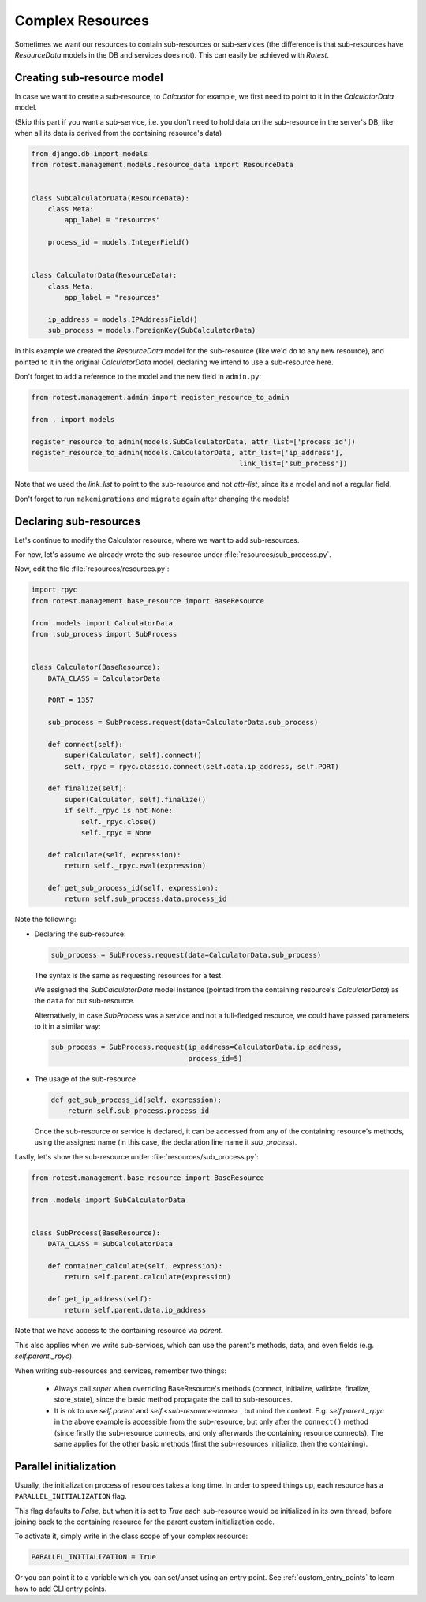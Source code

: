 =================
Complex Resources
=================

Sometimes we want our resources to contain sub-resources or sub-services
(the difference is that sub-resources have `ResourceData` models in the DB and
services does not). This can easily be achieved with `Rotest`.


Creating sub-resource model
===========================

In case we want to create a sub-resource, to `Calcuator` for example, we first
need to point to it in the `CalculatorData` model.

(Skip this part if you want a sub-service, i.e. you don't need to hold data
on the sub-resource in the server's DB, like when all its data is derived
from the containing resource's data)

.. code-block:: python

    from django.db import models
    from rotest.management.models.resource_data import ResourceData


    class SubCalculatorData(ResourceData):
        class Meta:
            app_label = "resources"

        process_id = models.IntegerField()


    class CalculatorData(ResourceData):
        class Meta:
            app_label = "resources"

        ip_address = models.IPAddressField()
        sub_process = models.ForeignKey(SubCalculatorData)

In this example we created the `ResourceData` model for the sub-resource
(like we'd do to any new resource), and pointed to it in the original
`CalculatorData` model, declaring we intend to use a sub-resource here.

Don't forget to add a reference to the model and the new field in ``admin.py``:

.. code-block:: python

    from rotest.management.admin import register_resource_to_admin

    from . import models

    register_resource_to_admin(models.SubCalculatorData, attr_list=['process_id'])
    register_resource_to_admin(models.CalculatorData, attr_list=['ip_address'],
                                                      link_list=['sub_process'])

Note that we used the `link_list` to point to the sub-resource and not `attr-list`,
since its a model and not a regular field.

Don't forget to run ``makemigrations`` and ``migrate`` again after changing the models!


Declaring sub-resources
=======================

Let's continue to modify the Calculator resource, where we want to add
sub-resources.

For now, let's assume we already wrote the sub-resource under
:file:`resources/sub_process.py`.

Now, edit the file :file:`resources/resources.py`:

.. code-block:: python

    import rpyc
    from rotest.management.base_resource import BaseResource

    from .models import CalculatorData
    from .sub_process import SubProcess


    class Calculator(BaseResource):
        DATA_CLASS = CalculatorData

        PORT = 1357

        sub_process = SubProcess.request(data=CalculatorData.sub_process)

        def connect(self):
            super(Calculator, self).connect()
            self._rpyc = rpyc.classic.connect(self.data.ip_address, self.PORT)

        def finalize(self):
            super(Calculator, self).finalize()
            if self._rpyc is not None:
                self._rpyc.close()
                self._rpyc = None

        def calculate(self, expression):
            return self._rpyc.eval(expression)

        def get_sub_process_id(self, expression):
            return self.sub_process.data.process_id

Note the following:

* Declaring the sub-resource:

  .. code-block:: python

    sub_process = SubProcess.request(data=CalculatorData.sub_process)

  The syntax is the same as requesting resources for a test.

  We assigned the `SubCalculatorData` model instance (pointed from the
  containing resource's `CalculatorData`) as the ``data`` for out sub-resource.

  Alternatively, in case `SubProcess` was a service and not a full-fledged
  resource, we could have passed parameters to it in a similar way:

  .. code-block:: python

    sub_process = SubProcess.request(ip_address=CalculatorData.ip_address,
                                     process_id=5)

* The usage of the sub-resource

  .. code-block:: python

    def get_sub_process_id(self, expression):
        return self.sub_process.process_id

  Once the sub-resource or service is declared, it can be accessed from any
  of the containing resource's methods, using the assigned name (in this case,
  the declaration line name it `sub_process`).


Lastly, let's show the sub-resource under :file:`resources/sub_process.py`:

.. code-block:: python

    from rotest.management.base_resource import BaseResource

    from .models import SubCalculatorData


    class SubProcess(BaseResource):
        DATA_CLASS = SubCalculatorData

        def container_calculate(self, expression):
            return self.parent.calculate(expression)

        def get_ip_address(self):
            return self.parent.data.ip_address

Note that we have access to the containing resource via `parent`.

This also applies when we write sub-services, which can use the parent's methods,
data, and even fields (e.g. `self.parent._rpyc`).

When writing sub-resources and services, remember two things:

 * Always call `super` when overriding BaseResource's methods (connect, initialize,
   validate, finalize, store_state), since the basic method propagate the call to
   sub-resources.

 * It is ok to use `self.parent` and `self.<sub-resource-name>` , but mind the context.
   E.g. `self.parent._rpyc` in the above example is accessible from the sub-resource,
   but only after the ``connect()`` method (since firstly the sub-resource connects,
   and only afterwards the containing resource connects). The same applies for the
   other basic methods (first the sub-resources initialize, then the containing).


Parallel initialization
=======================

Usually, the initialization process of resources takes a long time.
In order to speed things up, each resource has a ``PARALLEL_INITIALIZATION`` flag.

This flag defaults to `False`, but when it is set to `True` each
sub-resource would be initialized in its own thread, before joining back
to the containing resource for the parent custom initialization code.

To activate it, simply write in the class scope of your complex resource:

.. code-block:: python

    PARALLEL_INITIALIZATION = True

Or you can point it to a variable which you can set/unset using an entry point.
See :ref:`custom_entry_points` to learn how to add CLI entry points.
